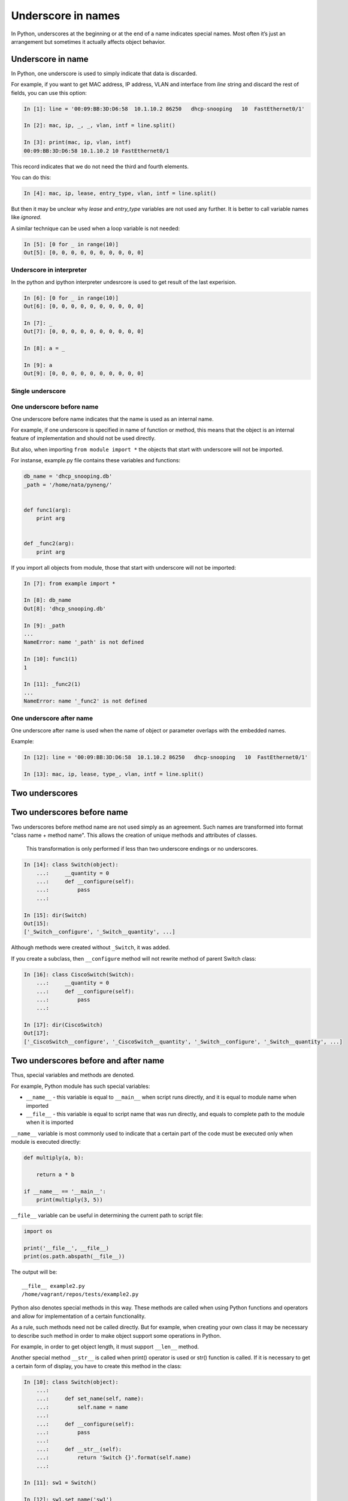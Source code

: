 Underscore in names
----------------------

In Python, underscores at the beginning or at the end of a name indicates special names. Most often it’s just an arrangement but sometimes it actually affects object behavior.

Underscore in name
~~~~~~~~~~~~~~~~~~~~~

In Python, one underscore is used to simply indicate that data is discarded.

For example, if you want to get MAC address, IP address, VLAN and interface from *line* string and discard the rest of fields, you can use this option:

.. code:: python

    In [1]: line = '00:09:BB:3D:D6:58  10.1.10.2 86250   dhcp-snooping   10  FastEthernet0/1'

    In [2]: mac, ip, _, _, vlan, intf = line.split()

    In [3]: print(mac, ip, vlan, intf)
    00:09:BB:3D:D6:58 10.1.10.2 10 FastEthernet0/1

This record indicates that we do not need the third and fourth elements.

You can do this:

.. code:: python

    In [4]: mac, ip, lease, entry_type, vlan, intf = line.split()

But then it may be unclear why *lease* and *entry\_type* variables are not used any further. It is better to call variable names like *ignored*.

A similar technique can be used when a loop variable is not needed:

.. code:: python

    In [5]: [0 for _ in range(10)]
    Out[5]: [0, 0, 0, 0, 0, 0, 0, 0, 0, 0]

Underscore in interpreter
^^^^^^^^^^^^^^^^^^^^^^^^^^^^^^

In the python and ipython interpreter undesrcore is used to get result of the last experision.

.. code:: python

    In [6]: [0 for _ in range(10)]
    Out[6]: [0, 0, 0, 0, 0, 0, 0, 0, 0, 0]

    In [7]: _
    Out[7]: [0, 0, 0, 0, 0, 0, 0, 0, 0, 0]

    In [8]: a = _

    In [9]: a
    Out[9]: [0, 0, 0, 0, 0, 0, 0, 0, 0, 0]

Single underscore
^^^^^^^^^^^^^^^^^^

One underscore before name
^^^^^^^^^^^^^^^^^^^^^^^^^^^^^^^

One underscore before name indicates that the name is used as an internal name.

For example, if one underscore is specified in name of function or method, this means that the object is an internal feature of implementation and should not be used directly.

But also, when importing ``from module import *`` the objects that start with underscore will not be imported.

For instanse, example.py file contains these variables and functions:

.. code:: python

    db_name = 'dhcp_snooping.db'
    _path = '/home/nata/pyneng/'


    def func1(arg):
        print arg


    def _func2(arg):
        print arg

If you import all objects from module, those that start with underscore will not be imported:

.. code:: python

    In [7]: from example import *

    In [8]: db_name
    Out[8]: 'dhcp_snooping.db'

    In [9]: _path
    ...
    NameError: name '_path' is not defined

    In [10]: func1(1)
    1

    In [11]: _func2(1)
    ...
    NameError: name '_func2' is not defined

One underscore after name
^^^^^^^^^^^^^^^^^^^^^^^^^^^^^^

One underscore after name is used when the name of object or parameter overlaps with the embedded names.

Example:

.. code:: python

    In [12]: line = '00:09:BB:3D:D6:58  10.1.10.2 86250   dhcp-snooping   10  FastEthernet0/1'

    In [13]: mac, ip, lease, type_, vlan, intf = line.split()

Two underscores
~~~~~~~~~~~~~~~~~

Two underscores before name
~~~~~~~~~~~~~~~~~~~~~~~~~~~~~~

Two underscores before method name are not used simply as an agreement. Such names are transformed into format "class name + method name". This allows the creation of unique methods and attributes of classes.

    This transformation is only performed if less than two underscore endings or no underscores.

.. code:: python

    In [14]: class Switch(object):
        ...:     __quantity = 0
        ...:     def __configure(self):
        ...:         pass
        ...:

    In [15]: dir(Switch)
    Out[15]:
    ['_Switch__configure', '_Switch__quantity', ...]

Although methods were created without ``_Switch``, it was added.

If you create a subclass, then ``__configure`` method will not rewrite method of parent Switch class:

.. code:: python

    In [16]: class CiscoSwitch(Switch):
        ...:     __quantity = 0
        ...:     def __configure(self):
        ...:         pass
        ...:

    In [17]: dir(CiscoSwitch)
    Out[17]:
    ['_CiscoSwitch__configure', '_CiscoSwitch__quantity', '_Switch__configure', '_Switch__quantity', ...]

Two underscores before and after name
~~~~~~~~~~~~~~~~~~~~~~~~~~~~~~~~~~~~~

Thus, special variables and methods are denoted.

For example, Python module has such special variables:

* ``__name__`` - this variable is equal to ``__main__`` when script runs directly, and it is equal to module name when imported
* ``__file__`` - this variable is equal to script name that was run directly, and equals to complete path to the module when it is imported

``__name__`` variable is most commonly used to indicate that a certain part of the code must be executed only when module is executed directly:

.. code:: python


    def multiply(a, b):

        return a * b

    if __name__ == '__main__':
        print(multiply(3, 5))

``__file__`` variable can be useful in determining the current path to script file:

.. code:: python

    import os

    print('__file__', __file__)
    print(os.path.abspath(__file__))

The output will be:

::

    __file__ example2.py
    /home/vagrant/repos/tests/example2.py

Python also denotes special methods in this way. These methods are called when using Python functions and operators and allow for implementation of a certain functionality.

As a rule, such methods need not be called directly. But for example, when creating your own class it may be necessary to describe such method in order to make object support some operations in Python.

For example, in order to get object length, it must support ``__len__`` method.

Another special method ``__str__`` is called when print() operator is used or str() function is called. If it is necessary to get a certain form of display, you have to create this method in the class:

.. code:: python

    In [10]: class Switch(object):
        ...:
        ...:     def set_name(self, name):
        ...:         self.name = name
        ...:
        ...:     def __configure(self):
        ...:         pass
        ...:
        ...:     def __str__(self):
        ...:         return 'Switch {}'.format(self.name)
        ...:

    In [11]: sw1 = Switch()

    In [12]: sw1.set_name('sw1')

    In [13]: print sw1
    Switch sw1

    In [14]: str(sw1)
    Out[14]: 'Switch sw1'

There are many such special methods in Python. Some useful links where you can read about a particular method:

* `documentation <https://docs.python.org/3.6/reference/datamodel.html#specialnames>`__
* `Dive Into Python 3 <http://www.diveintopython3.net/special-method-names.html>`__
